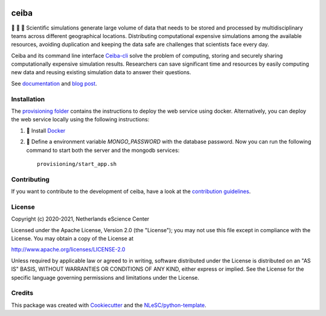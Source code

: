 .. image:: https://github.com/nlesc-nano/ceiba/workflows/build/badge.svg
   :target: https://github.com/nlesc-nano/ceiba/actions
.. image:: https://readthedocs.org/projects/ceiba/badge/?version=latest
   :target: https://ceiba.readthedocs.io/en/latest/?badge=latest
.. image:: https://codecov.io/gh/nlesc-nano/ceiba/branch/main/graph/badge.svg?token=MTD70XNYEA
   :target: https://codecov.io/gh/nlesc-nano/ceiba
.. image:: https://zenodo.org/badge/297567281.svg
   :target: https://zenodo.org/badge/latestdoi/297567281

#####
ceiba
#####
🧬 🔭 🔬 Scientific simulations generate large volume of data that needs to be stored and processed
by multidisciplinary teams across different geographical locations. Distributing computational expensive
simulations among the available resources, avoiding duplication and keeping the data safe are challenges
that scientists face every day.

Ceiba and its command line interface `Ceiba-cli <https://github.com/nlesc-nano/ceiba-cli>`_
solve the problem of computing, storing and securely sharing
computationally expensive simulation results. Researchers can save significant time and resources by easily
computing new data and reusing existing simulation data to answer their questions.

See `documentation <https://ceiba.readthedocs.io/en/latest/>`_ and `blog post <https://blog.esciencecenter.nl/building-a-web-service-to-manage-scientific-simulation-data-using-graphql-a0bbf1c3f6e9>`_.


Installation
************
The `provisioning folder <https://github.com/nlesc-nano/ceiba/tree/main/provisioning>`_ contains the instructions
to deploy the web service using docker. Alternatively, you can deploy the web service locally using
the following instructions:

#. 🐳 Install `Docker <https://www.docker.com/>`_

#. 🚀 Define a environment variable `MONGO_PASSWORD` with the database password. Now you can run the following
   command to start both the server and the mongodb services:
   ::

      provisioning/start_app.sh


Contributing
************

If you want to contribute to the development of ceiba,
have a look at the `contribution guidelines <CONTRIBUTING.rst>`_.

License
*******

Copyright (c) 2020-2021, Netherlands eScience Center

Licensed under the Apache License, Version 2.0 (the "License");
you may not use this file except in compliance with the License.
You may obtain a copy of the License at

http://www.apache.org/licenses/LICENSE-2.0

Unless required by applicable law or agreed to in writing, software
distributed under the License is distributed on an "AS IS" BASIS,
WITHOUT WARRANTIES OR CONDITIONS OF ANY KIND, either express or implied.
See the License for the specific language governing permissions and
limitations under the License.



Credits
*******

This package was created with `Cookiecutter <https://github.com/audreyr/cookiecutter>`_ and the `NLeSC/python-template <https://github.com/NLeSC/python-template>`_.
